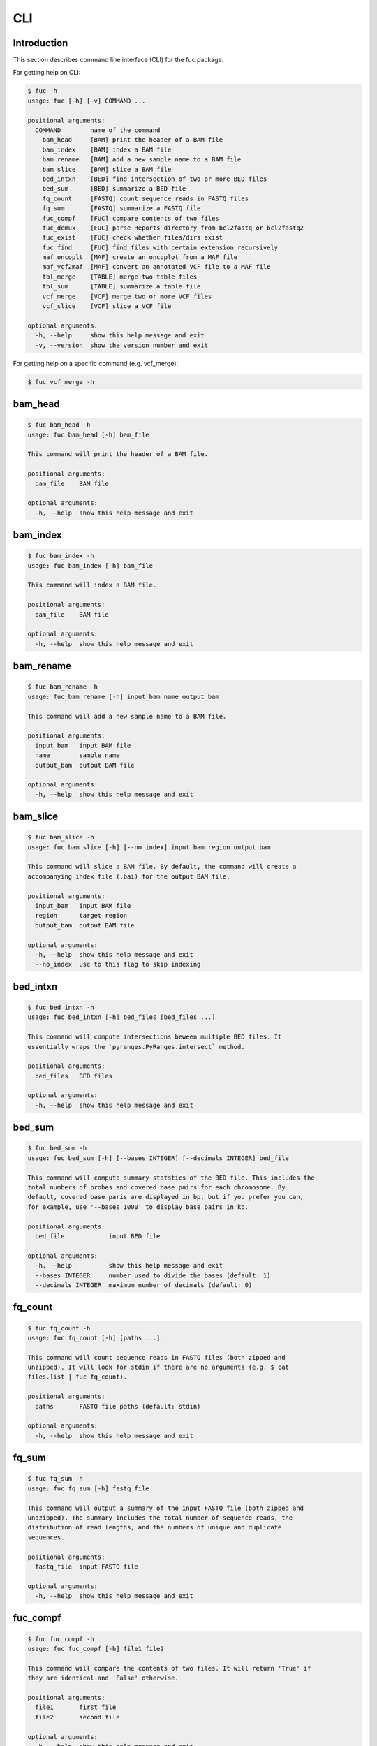 ..
   This file was automatically generated by docs/create.py.

CLI
***

Introduction
============

This section describes command line interface (CLI) for the fuc package.

For getting help on CLI:

.. code-block:: console

   $ fuc -h
   usage: fuc [-h] [-v] COMMAND ...
   
   positional arguments:
     COMMAND        name of the command
       bam_head     [BAM] print the header of a BAM file
       bam_index    [BAM] index a BAM file
       bam_rename   [BAM] add a new sample name to a BAM file
       bam_slice    [BAM] slice a BAM file
       bed_intxn    [BED] find intersection of two or more BED files
       bed_sum      [BED] summarize a BED file
       fq_count     [FASTQ] count sequence reads in FASTQ files
       fq_sum       [FASTQ] summarize a FASTQ file
       fuc_compf    [FUC] compare contents of two files
       fuc_demux    [FUC] parse Reports directory from bcl2fastq or bcl2fastq2
       fuc_exist    [FUC] check whether files/dirs exist
       fuc_find     [FUC] find files with certain extension recursively
       maf_oncoplt  [MAF] create an oncoplot from a MAF file
       maf_vcf2maf  [MAF] convert an annotated VCF file to a MAF file
       tbl_merge    [TABLE] merge two table files
       tbl_sum      [TABLE] summarize a table file
       vcf_merge    [VCF] merge two or more VCF files
       vcf_slice    [VCF] slice a VCF file
   
   optional arguments:
     -h, --help     show this help message and exit
     -v, --version  show the version number and exit

For getting help on a specific command (e.g. vcf_merge):

.. code-block:: console

   $ fuc vcf_merge -h

bam_head
========

.. code-block:: console

   $ fuc bam_head -h
   usage: fuc bam_head [-h] bam_file
   
   This command will print the header of a BAM file.
   
   positional arguments:
     bam_file    BAM file
   
   optional arguments:
     -h, --help  show this help message and exit

bam_index
=========

.. code-block:: console

   $ fuc bam_index -h
   usage: fuc bam_index [-h] bam_file
   
   This command will index a BAM file.
   
   positional arguments:
     bam_file    BAM file
   
   optional arguments:
     -h, --help  show this help message and exit

bam_rename
==========

.. code-block:: console

   $ fuc bam_rename -h
   usage: fuc bam_rename [-h] input_bam name output_bam
   
   This command will add a new sample name to a BAM file.
   
   positional arguments:
     input_bam   input BAM file
     name        sample name
     output_bam  output BAM file
   
   optional arguments:
     -h, --help  show this help message and exit

bam_slice
=========

.. code-block:: console

   $ fuc bam_slice -h
   usage: fuc bam_slice [-h] [--no_index] input_bam region output_bam
   
   This command will slice a BAM file. By default, the command will create a
   accompanying index file (.bai) for the output BAM file.
   
   positional arguments:
     input_bam   input BAM file
     region      target region
     output_bam  output BAM file
   
   optional arguments:
     -h, --help  show this help message and exit
     --no_index  use to this flag to skip indexing

bed_intxn
=========

.. code-block:: console

   $ fuc bed_intxn -h
   usage: fuc bed_intxn [-h] bed_files [bed_files ...]
   
   This command will compute intersections beween multiple BED files. It
   essentially wraps the `pyranges.PyRanges.intersect` method.
   
   positional arguments:
     bed_files   BED files
   
   optional arguments:
     -h, --help  show this help message and exit

bed_sum
=======

.. code-block:: console

   $ fuc bed_sum -h
   usage: fuc bed_sum [-h] [--bases INTEGER] [--decimals INTEGER] bed_file
   
   This command will compute summary statstics of the BED file. This includes the
   total numbers of probes and covered base pairs for each chromosome. By
   default, covered base paris are displayed in bp, but if you prefer you can,
   for example, use '--bases 1000' to display base pairs in kb.
   
   positional arguments:
     bed_file            input BED file
   
   optional arguments:
     -h, --help          show this help message and exit
     --bases INTEGER     number used to divide the bases (default: 1)
     --decimals INTEGER  maximum number of decimals (default: 0)

fq_count
========

.. code-block:: console

   $ fuc fq_count -h
   usage: fuc fq_count [-h] [paths ...]
   
   This command will count sequence reads in FASTQ files (both zipped and
   unzipped). It will look for stdin if there are no arguments (e.g. $ cat
   files.list | fuc fq_count).
   
   positional arguments:
     paths       FASTQ file paths (default: stdin)
   
   optional arguments:
     -h, --help  show this help message and exit

fq_sum
======

.. code-block:: console

   $ fuc fq_sum -h
   usage: fuc fq_sum [-h] fastq_file
   
   This command will output a summary of the input FASTQ file (both zipped and
   unqzipped). The summary includes the total number of sequence reads, the
   distribution of read lengths, and the numbers of unique and duplicate
   sequences.
   
   positional arguments:
     fastq_file  input FASTQ file
   
   optional arguments:
     -h, --help  show this help message and exit

fuc_compf
=========

.. code-block:: console

   $ fuc fuc_compf -h
   usage: fuc fuc_compf [-h] file1 file2
   
   This command will compare the contents of two files. It will return 'True' if
   they are identical and 'False' otherwise.
   
   positional arguments:
     file1       first file
     file2       second file
   
   optional arguments:
     -h, --help  show this help message and exit

fuc_demux
=========

.. code-block:: console

   $ fuc fuc_demux -h
   usage: fuc fuc_demux [-h] reports_dir output_dir
   
   This command will parse the Reports directory from the bcl2fastq or bcl2fastq2
   prograrm. In the output directory, the command will create four files:
   flowcell_summary.csv, lane_summary.csv, top_unknown_barcodes.csv, and
   reports.pdf.
   
   positional arguments:
     reports_dir  Reports directory
     output_dir   output directory
   
   optional arguments:
     -h, --help   show this help message and exit

fuc_exist
=========

.. code-block:: console

   $ fuc fuc_exist -h
   usage: fuc fuc_exist [-h] [paths ...]
   
   This command will check whether files/dirs exist. It will return 'True' if
   they exist and 'False' otherwise. The command will look for stdin if there are
   no arguments (e.g. $ cat files.list | fuc fuc_exist).
   
   positional arguments:
     paths       file/dir paths (default: stdin)
   
   optional arguments:
     -h, --help  show this help message and exit

fuc_find
========

.. code-block:: console

   $ fuc fuc_find -h
   usage: fuc fuc_find [-h] path extension
   
   This command will recursively find files with a certain extension -- such as
   '.txt' and '.vcf' -- withinthe given directory and return their absolute
   paths.
   
   positional arguments:
     path        directory path
     extension   extension
   
   optional arguments:
     -h, --help  show this help message and exit

maf_oncoplt
===========

.. code-block:: console

   $ fuc maf_oncoplt -h
   usage: fuc maf_oncoplt [-h] maf_file plot_file
   
   This command will create an oncoplot from a MAF file.
   
   positional arguments:
     maf_file    input MAF file
     plot_file   output plot file
   
   optional arguments:
     -h, --help  show this help message and exit

maf_vcf2maf
===========

.. code-block:: console

   $ fuc maf_vcf2maf -h
   usage: fuc maf_vcf2maf [-h] vcf maf
   
   This command will convert an annotated VCF file to a MAF file.
   
   positional arguments:
     vcf         annotated VCF file
     maf         MAF file
   
   optional arguments:
     -h, --help  show this help message and exit

tbl_merge
=========

.. code-block:: console

   $ fuc tbl_merge -h
   usage: fuc tbl_merge [-h] [--how TEXT] [--on TEXT [TEXT ...]]
                        [--left_delimiter TEXT] [--right_delimiter TEXT]
                        [--output_delimiter TEXT]
                        left_file right_file
   
   This command will merge two table files using one or more shared columns. This
   essentially wraps the `pandas.DataFrame.merge` method.
   
   positional arguments:
     left_file             left table file
     right_file            right table file
   
   optional arguments:
     -h, --help            show this help message and exit
     --how TEXT            type of merge to be performed ['left', 'right',
                           'outer', 'inner', 'cross'] (default: 'inner')
     --on TEXT [TEXT ...]  column names to join on
     --left_delimiter TEXT
                           left delimiter (default: '\t')
     --right_delimiter TEXT
                           right delimiter (default: '\t')
     --output_delimiter TEXT
                           output delimiter (default: '\t')

tbl_sum
=======

.. code-block:: console

   $ fuc tbl_sum -h
   usage: fuc tbl_sum [-h] [--delimiter TEXT] [--skiprows TEXT]
                      [--na_values TEXT [TEXT ...]] [--keep_default_na]
                      [--query TEXT] [--columns TEXT [TEXT ...]]
                      table_file
   
   This command will summarize a table file. It essentially wraps the
   `pandas.Series.describe` and `pandas.Series.value_counts` methods.
   
   positional arguments:
     table_file            table file
   
   optional arguments:
     -h, --help            show this help message and exit
     --delimiter TEXT      delimiter (default: '\t')
     --skiprows TEXT       comma-separated line numbers to skip (0-indexed) or
                           number of lines to skip at the start of the file (e.g.
                           `--skiprows 1,` will skip the second line, `--skiprows
                           2,4` will skip the third and fifth lines, and
                           `--skiprows 10` will skip the first 10 lines)
     --na_values TEXT [TEXT ...]
                           additional strings to recognize as NA/NaN (by default,
                           the following values are interpreted as NaN: '',
                           '#N/A', '#N/A N/A', '#NA', '-1.#IND', '-1.#QNAN',
                           '-NaN', '-nan', '1.#IND', '1.#QNAN', '<NA>', 'N/A',
                           'NA', 'NULL', 'NaN', 'n/a', 'nan', 'null')
     --keep_default_na     whether or not to include the default NaN values when
                           parsing the data (see `pandas.read_table` for details)
     --query TEXT          query the columns of a pandas.DataFrame with a boolean
                           expression (e.g. `--query "A == 'yes'"`)
     --columns TEXT [TEXT ...]
                           columns to be summarized (by default, all columns will
                           be included)

vcf_merge
=========

.. code-block:: console

   $ fuc vcf_merge -h
   usage: fuc vcf_merge [-h] [--how TEXT] [--format TEXT] [--sort] [--collapse]
                        vcf_files [vcf_files ...]
   
   This command will merge multiple VCF files (both zipped and unzipped). By
   default, only the GT subfield of the FORMAT field will be included in the
   merged VCF. Use '--format' to include additional FORMAT subfields such as AD
   and DP.
   
   positional arguments:
     vcf_files      VCF files
   
   optional arguments:
     -h, --help     show this help message and exit
     --how TEXT     type of merge as defined in `pandas.DataFrame.merge`
                    (default: 'inner')
     --format TEXT  FORMAT subfields to be retained (e.g. 'GT:AD:DP') (default:
                    'GT')
     --sort         use this flag to turn off sorting of records (default: True)
     --collapse     use this flag to collapse duplicate records (default: False)

vcf_slice
=========

.. code-block:: console

   $ fuc vcf_slice -h
   usage: fuc vcf_slice [-h] [--start INTEGER] [--end INTEGER] vcf_file chrom
   
   This command will slice a VCF file (both zipped and unzipped).
   
   positional arguments:
     vcf_file         VCF file
     chrom            chromosome
   
   optional arguments:
     -h, --help       show this help message and exit
     --start INTEGER  start position
     --end INTEGER    end position

